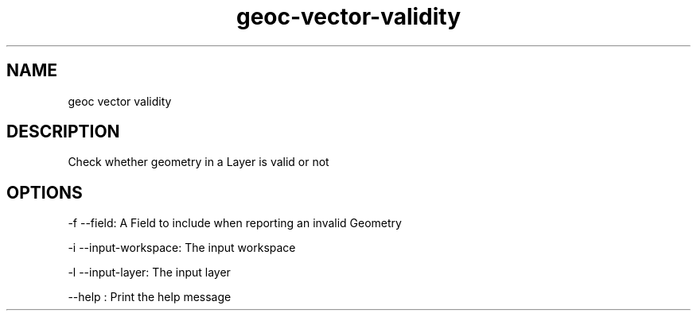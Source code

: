.TH "geoc-vector-validity" "1" "5 May 2013" "version 0.1"
.SH NAME
geoc vector validity
.SH DESCRIPTION
Check whether geometry in a Layer is valid or not
.SH OPTIONS
-f --field: A Field to include when reporting an invalid Geometry
.PP
-i --input-workspace: The input workspace
.PP
-l --input-layer: The input layer
.PP
--help : Print the help message
.PP
